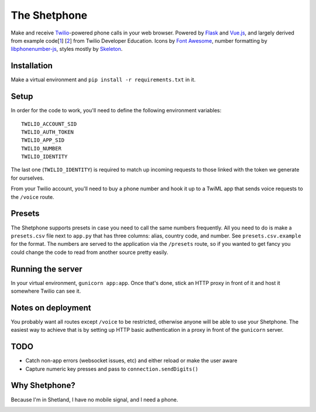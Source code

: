 =============
The Shetphone
=============

Make and receive Twilio_-powered phone calls in your web browser.
Powered by Flask_ and Vue.js_, and largely derived from example code[1_] [2_] from Twilio Developer Education.
Icons by `Font Awesome`_, number formatting by libphonenumber-js_, styles mostly by Skeleton_.

.. _Twilio: https://www.twilio.com/
.. _Flask: http://flask.pocoo.org/
.. _Vue.js: https://vuejs.org/
.. _`Font Awesome`: http://fontawesome.io/
.. _libphonenumber-js: https://github.com/catamphetamine/libphonenumber-js
.. _Skeleton: http://getskeleton.com/
.. _1: https://github.com/TwilioDevEd/clicktocall-flask
.. _2: https://github.com/TwilioDevEd/browser-dialer-vue

Installation
============

Make a virtual environment and ``pip install -r requirements.txt`` in it.

Setup
=====

In order for the code to work, you'll need to define the following environment variables::

    TWILIO_ACCOUNT_SID
    TWILIO_AUTH_TOKEN
    TWILIO_APP_SID
    TWILIO_NUMBER
    TWILIO_IDENTITY

The last one (``TWILIO_IDENTITY``) is required to match up incoming requests to those linked with the token we generate for ourselves.

From your Twilio account, you'll need to buy a phone number and hook it up to a TwiML app that sends voice requests to the ``/voice`` route.

Presets
=======

The Shetphone supports presets in case you need to call the same numbers frequently.
All you need to do is make a ``presets.csv`` file next to ``app.py`` that has three columns: alias, country code, and number.
See ``presets.csv.example`` for the format.
The numbers are served to the application via the ``/presets`` route, so if you wanted to get fancy you could change the code to read from another source pretty easily.

Running the server
==================

In your virtual environment, ``gunicorn app:app``.
Once that's done, stick an HTTP proxy in front of it and host it somewhere Twilio can see it.

Notes on deployment
===================

You probably want all routes except ``/voice`` to be restricted, otherwise anyone will be able to use your Shetphone.
The easiest way to achieve that is by setting up HTTP basic authentication in a proxy in front of the ``gunicorn`` server.

TODO
====
* Catch non-app errors (websocket issues, etc) and either reload or make the user aware
* Capture numeric key presses and pass to ``connection.sendDigits()``

Why Shetphone?
==============

Because I'm in Shetland, I have no mobile signal, and I need a phone.

.. image:: https://upload.wikimedia.org/wikipedia/commons/thumb/0/0a/Flag_of_Shetland.svg/200px-Flag_of_Shetland.svg.png
    :height: 120 px
    :width: 200 px
    :scale: 50 %
    :align: center
    :target: http://www.shetland.org/
